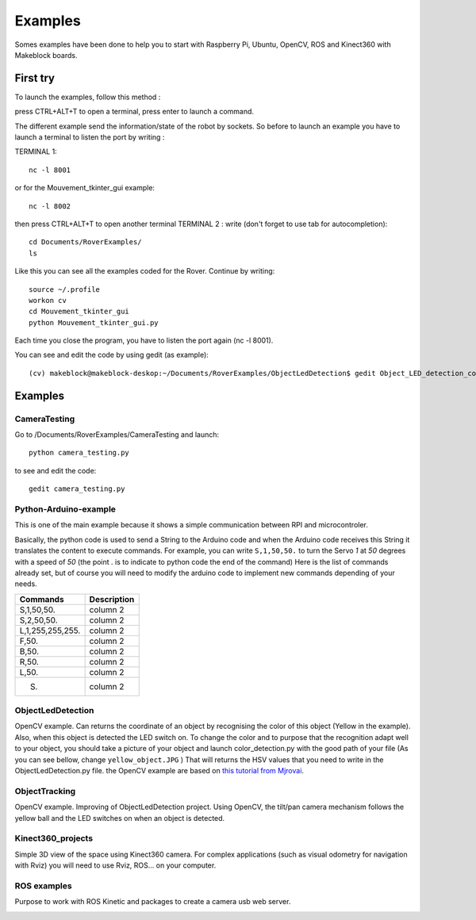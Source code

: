 .. _refExample:

Examples
********

Somes examples have been done to help you to start with Raspberry Pi, Ubuntu, OpenCV, ROS and Kinect360 with Makeblock boards.

First try
=========

To launch the examples, follow this method :

press CTRL+ALT+T to open a terminal, press enter to launch a command.

The different example send the information/state of the robot by sockets. So before to launch an example you have to launch a terminal to listen the port by writing :

TERMINAL 1::

  nc -l 8001

or for the Mouvement_tkinter_gui example::

  nc -l 8002

then press CTRL+ALT+T to open another terminal
TERMINAL 2 :
write (don't forget to use tab for autocompletion)::

  cd Documents/RoverExamples/
  ls

.. image:: /images/ls.png

Like this you can see all the examples coded for the Rover.
Continue by writing::

    source ~/.profile
    workon cv
    cd Mouvement_tkinter_gui
    python Mouvement_tkinter_gui.py

Each time you close the program, you have to listen the port again (nc -l 8001).

You can see and edit the code by using gedit (as example)::

  (cv) makeblock@makeblock-deskop:~/Documents/RoverExamples/ObjectLedDetection$ gedit Object_LED_detection_coordonates.py

Examples
=========

CameraTesting
-------------

Go to /Documents/RoverExamples/CameraTesting and launch::

  python camera_testing.py


.. image:: /images/CameraTesting.png

to see and edit the code::

  gedit camera_testing.py

Python-Arduino-example
----------------------

This is one of the main example because it shows a simple communication between RPI and microcontroler.

.. image:: /images/arduino_gedit_example.png

Basically, the python code is used to send a String to the Arduino code and when the Arduino code receives this String it translates the content to execute commands.
For example, you can write ``S,1,50,50.`` to turn the Servo `1` at `50` degrees with a speed of `50` (the point . is to indicate to python code the end of the command)
Here is the list of commands already set, but of course you will need to modify the arduino code to implement new commands depending of your needs.

+------------------+-------------+
| Commands         | Description |
+==================+=============+
| S,1,50,50.       | column 2    |
+------------------+-------------+
| S,2,50,50.       | column 2    |
+------------------+-------------+
| L,1,255,255,255. | column 2    |
+------------------+-------------+
| F,50.            | column 2    |
+------------------+-------------+
| B,50.            | column 2    |
+------------------+-------------+
| R,50.            | column 2    |
+------------------+-------------+
| L,50.            | column 2    |
+------------------+-------------+
| S.               | column 2    |
+------------------+-------------+

ObjectLedDetection
------------------

OpenCV example. Can returns the coordinate of an object by recognising the color of this object (Yellow in the example).
Also, when this object is detected the LED switch on. To change the color and to purpose that the recognition adapt well to your object,
you should take a picture of your object and launch color_detection.py with the good path of your file (As you can see bellow, change ``yellow_object.JPG`` )
That will returns the HSV values that you need to write in the ObjectLedDetection.py file. the OpenCV example are based on `this tutorial from Mjrovai`_.

.. _this tutorial from Mjrovai: https://www.instructables.com/id/Automatic-Vision-Object-Tracking/

.. image:: /images/color_detection.png

ObjectTracking
--------------

OpenCV example. Improving of ObjectLedDetection project. Using OpenCV, the tilt/pan camera mechanism follows the yellow ball
and the LED switches on when an object is detected.

.. image:: /images/objectTracking.png

Kinect360_projects
------------------

Simple 3D view of the space using Kinect360 camera. For complex applications (such as visual odometry for navigation with Rviz) you will need to use Rviz, ROS... on your computer.

.. image:: /images/Kinect360.png

ROS examples
------------

Purpose to work with ROS Kinetic and packages to create a camera usb web server.

.. image:: /images/ros_cam.png
.. image:: /images/ros_cam_server.png
